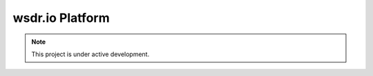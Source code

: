 wsdr.io Platform
================

.. note::

   This project is under active development.

.. image:: ../_static/video/test_v.gif
   :alt: test_v


.. raw:: html

   <img src="../_static/video/test_v.gif" width="600">


.. raw:: html

   <video width="600" controls>
      <source src="../_static/video/test_v.mp4" type="video/mp4">
      Your browser does not support the video tag.
   </video>






